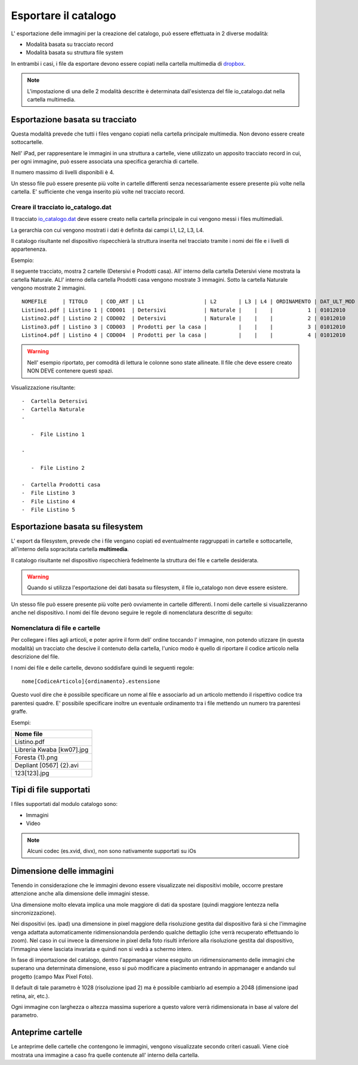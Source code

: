 Esportare il catalogo
=====================
L' esportazione delle immagini per la creazione del catalogo, può essere
effettuata in 2 diverse modalità:

-  Modalità basata su tracciato record
-  Modalità basata su struttura file system

In entrambi i casi, i file da esportare devono essere copiati nella
cartella multimedia di `dropbox <https://www.dropbox.com>`__.

.. note:: L'impostazione di una delle 2 modalità descritte è determinata dall'esistenza del file io\_catalogo.dat nella cartella multimedia.

Esportazione basata su tracciato
--------------------------------

Questa modalità prevede che tutti i files vengano copiati nella cartella
principale multimedia. Non devono essere create sottocartelle.

Nell' iPad, per rappresentare le immagini in una struttura a cartelle,
viene utilizzato un apposito tracciato record in cui, per ogni immagine,
può essere associata una specifica gerarchia di cartelle.

Il numero massimo di livelli disponibili è 4.

Un stesso file può essere presente più volte in cartelle differenti
senza necessariamente essere presente più volte nella cartella. E'
sufficiente che venga inserito più volte nel tracciato record.

Creare il tracciato io\_catalogo.dat
~~~~~~~~~~~~~~~~~~~~~~~~~~~~~~~~~~~~

Il tracciato `io\_catalogo.dat <../io_catalogo>`__ deve essere creato
nella cartella principale in cui vengono messi i files multimediali.

La gerarchia con cui vengono mostrati i dati è definita dai campi L1,
L2, L3, L4.

Il catalogo risultante nel dispositivo rispecchierà la struttura
inserita nel tracciato tramite i nomi dei file e i livelli di
appartenenza.

Esempio:

Il seguente tracciato, mostra 2 cartelle (Detersivi e Prodotti casa).
All' interno della cartella Detersivi viene mostrata la cartella
Naturale. ALl' interno della cartella Prodotti casa vengono mostrate 3
immagini. Sotto la cartella Naturale vengono mostrate 2 immagini.

::

    NOMEFILE     | TITOLO    | COD_ART | L1                   | L2       | L3 | L4 | ORDINAMENTO | DAT_ULT_MOD
    Listino1.pdf | Listino 1 | COD001  | Detersivi            | Naturale |    |    |           1 | 01012010
    Listino2.pdf | Listino 2 | COD002  | Detersivi            | Naturale |    |    |           2 | 01012010
    Listino3.pdf | Listino 3 | COD003  | Prodotti per la casa |          |    |    |           3 | 01012010
    Listino4.pdf | Listino 4 | COD004  | Prodotti per la casa |          |    |    |           4 | 01012010

.. warning:: Nell' esempio riportato, per comodità di lettura le colonne sono state allineate. Il file che deve essere creato NON DEVE contenere questi spazi.

Visualizzazione risultante:

::

  -  Cartella Detersivi
  -  Cartella Naturale
  -

     -  File Listino 1

  -

     -  File Listino 2

  -  Cartella Prodotti casa
  -  File Listino 3
  -  File Listino 4
  -  File Listino 5

Esportazione basata su filesystem
---------------------------------

L' export da filesystem, prevede che i file vengano copiati ed
eventualmente raggruppati in cartelle e sottocartelle, all'interno della
sopracitata cartella **multimedia**.

Il catalogo risultante nel dispositivo rispecchierà fedelmente la
struttura dei file e cartelle desiderata.

.. warning:: Quando si utilizza l'esportazione dei dati basata su filesystem, il file io\_catalogo non deve essere esistere.

Un stesso file può essere presente più volte però ovviamente in cartelle
differenti. I nomi delle cartelle si visualizzeranno anche nel
dispositivo. I nomi dei file devono seguire le regole di nomenclatura
descritte di seguito:

Nomenclatura di file e cartelle
~~~~~~~~~~~~~~~~~~~~~~~~~~~~~~~~~~~~~~~~~

Per collegare i files agli articoli, e poter aprire il form dell' ordine
toccando l' immagine, non potendo utizzare (in questa modalità) un
tracciato che descive il contenuto della cartella, l'unico modo è quello
di riportare il codice articolo nella descrizione del file.

I nomi dei file e delle cartelle, devono soddisfare quindi le seguenti
regole:

::

    nome[CodiceArticolo]{ordinamento}.estensione

Questo vuol dire che è possibile specificare un nome al file e
associarlo ad un articolo mettendo il rispettivo codice tra parentesi
quadre. E' possibile specificare inoltre un eventuale ordinamento tra i
file mettendo un numero tra parentesi graffe.

Esempi:

+-----------------------------+
| Nome file                   |
+=============================+
| Listino.pdf                 |
+-----------------------------+
| Libreria Kwaba [kw07].jpg   |
+-----------------------------+
| Foresta {1}.png             |
+-----------------------------+
| Depliant [0567] {2}.avi     |
+-----------------------------+
| 123[123].jpg                |
+-----------------------------+

Tipi di file supportati
-----------------------

I files supportati dal modulo catalogo sono:

* Immagini
* Video


.. note::

    Alcuni codec (es.xvid, divx), non sono nativamente supportati su iOs


Dimensione delle immagini
-------------------------

Tenendo in considerazione che le immagini devono essere visualizzate nei
dispositivi mobile, occorre prestare attenzione anche alla dimensione
delle immagini stesse.

Una dimensione molto elevata implica una mole maggiore di dati da
spostare (quindi maggiore lentezza nella sincronizzazione).

Nei dispositivi (es. ipad) una dimensione in pixel maggiore della
risoluzione gestita dal dispositivo farà si che l'immagine venga
adattata automaticamente ridimensionandola perdendo qualche dettaglio
(che verrà recuperato effettuando lo zoom). Nel caso in cui invece la
dimensione in pixel della foto risulti inferiore alla risoluzione
gestita dal dispositivo, l'immagina viene lasciata invariata e quindi
non si vedrà a schermo intero.

In fase di importazione del catalogo, dentro l'appmanager viene eseguito
un ridimensionamento delle immagini che superano una determinata
dimensione, esso si può modificare a piacimento entrando in appmanager e
andando sul progetto (campo Max Pixel Foto).

Il default di tale parametro è 1028 (risoluzione ipad 2) ma è possibile
cambiarlo ad esempio a 2048 (dimensione ipad retina, air, etc.).

Ogni immagine con larghezza o altezza massima superiore a questo valore
verrà ridimensionata in base al valore del parametro.

Anteprime cartelle
------------------

Le anteprime delle cartelle che contengono le immagini, vengono
visualizzate secondo criteri casuali.
Viene cioè mostrata una immagine a caso fra quelle contenute
all' interno della cartella.
